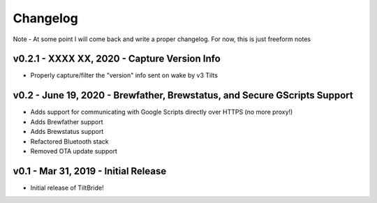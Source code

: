 Changelog
#########

Note - At some point I will come back and write a proper changelog. For now, this is just freeform notes


v0.2.1 - XXXX XX, 2020 - Capture Version Info
---------------------------------------------

- Properly capture/filter the "version" info sent on wake by v3 Tilts



v0.2 - June 19, 2020 - Brewfather, Brewstatus, and Secure GScripts Support
--------------------------------------------------------------------------

- Adds support for communicating with Google Scripts directly over HTTPS (no more proxy!)
- Adds Brewfather support
- Adds Brewstatus support
- Refactored Bluetooth stack
- Removed OTA update support



v0.1 - Mar 31, 2019 - Initial Release
-------------------------------------

- Initial release of TiltBride!